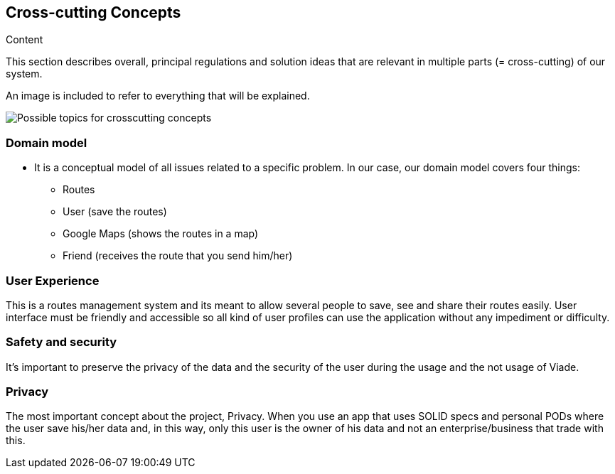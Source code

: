 [[section-concepts]]
== Cross-cutting Concepts

.Content
This section describes overall, principal regulations and solution ideas that are
relevant in multiple parts (= cross-cutting) of our system.

An image is included to refer to everything that will be explained.

image:08-Crosscutting-Concepts-Structure-EN.png["Possible topics for crosscutting concepts"]

=== Domain model

 * It is a conceptual model of all issues related to a specific problem. In our case, our domain model covers four things:

** Routes
** User (save the routes)
** Google Maps (shows the routes in a map)
** Friend (receives the route that you send him/her)

=== User Experience

This is a routes management system and its meant to allow several people to save, see and share their routes easily. User interface must be friendly and accessible so all kind of user profiles can use the application without any impediment or difficulty.

=== Safety and security

It’s important to preserve the privacy of the data and the security of the user during the usage and the not usage of Viade.

=== Privacy

The most important concept about the project, Privacy. When you use an app that uses SOLID specs and personal PODs where the user save his/her data and, in this way, only this user is the owner of his data and not an enterprise/business that trade with this.